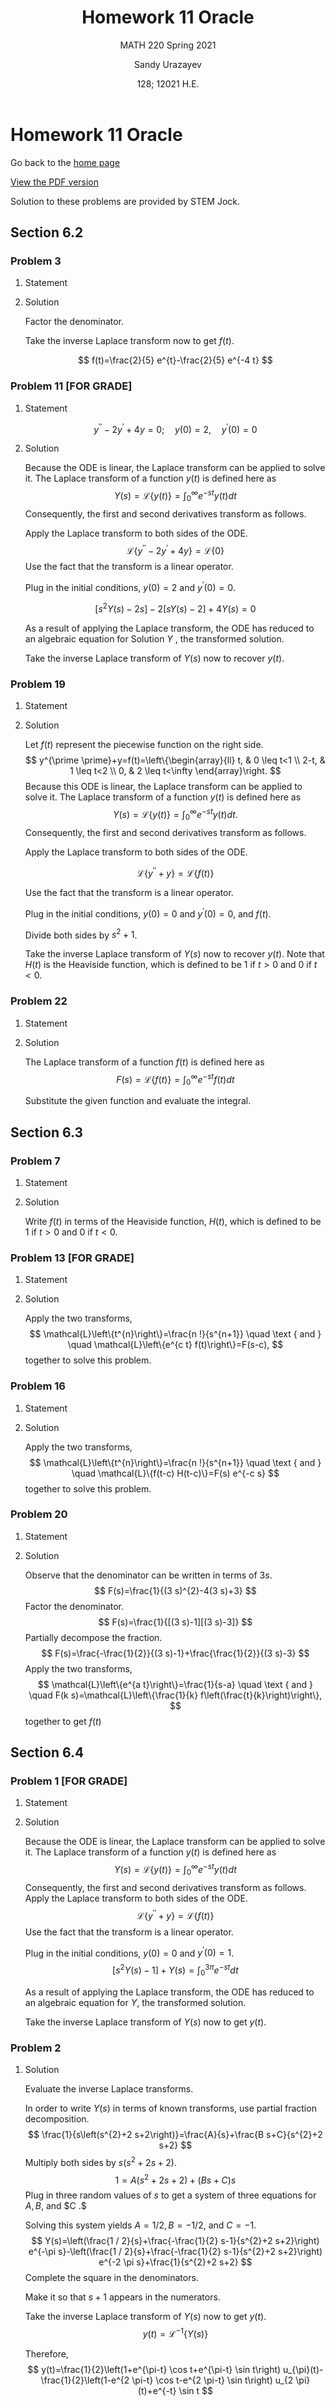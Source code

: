 #+latex_class: sandy-article
#+latex_compiler: xelatex
#+options: ':nil *:t -:t ::t <:t H:3 \n:nil ^:t arch:headline author:t
#+options: broken-links:nil c:nil creator:nil d:(not "LOGBOOK") date:t e:t
#+options: email:t f:t inline:t num:t p:nil pri:nil prop:nil stat:t tags:t
#+options: tasks:t tex:t timestamp:t title:t toc:nil todo:t |:t num:nil
#+html_head: <link rel="stylesheet" href="https://sandyuraz.com/styles/org.min.css">
#+language: en

#+title: Homework 11 Oracle
#+subtitle: MATH 220 Spring 2021
#+author: Sandy Urazayev
#+date: 128; 12021 H.E.
#+email: University of Kansas (ctu@ku.edu)

* Homework 11 Oracle

Go back to the [[../../][home page]]

[[./index.pdf][View the PDF version​]]

Solution to these problems are provided by STEM Jock.

** Section 6.2
  
*** Problem 3
   
**** Statement
    \begin{equation*}
 F(s)=\frac{2}{s^{2}+3 s-4}
 \end{equation*}

**** Solution
    Factor the denominator.

    \begin{aligned}
F(s) &=\frac{2}{s^{2}+3 s-4} \\
&=\frac{2}{(s+4)(s-1)} \\
&=\frac{2 / 5}{s-1}-\frac{2 / 5}{s+4}
\end{aligned}

Take the inverse Laplace transform now to get $f(t)$.

$$
f(t)=\frac{2}{5} e^{t}-\frac{2}{5} e^{-4 t}
$$

*** Problem 11 [FOR GRADE]
   
**** Statement
 $$
    y^{\prime \prime}-2 y^{\prime}+4 y=0 ; \quad y(0)=2, \quad y^{\prime}(0)=0
 $$
   
**** Solution
    Because the ODE is linear, the Laplace transform can be applied to solve it. The Laplace transform of a function $y(t)$ is defined here as
$$
Y(s)=\mathcal{L}\{y(t)\}=\int_{0}^{\infty} e^{-s t} y(t) d t
$$
Consequently, the first and second derivatives transform as follows.


\begin{aligned}
\mathcal{L}\left\{\frac{d y}{d t}\right\} &=s Y(s)-y(0) \\
\mathcal{L}\left\{\frac{d^{2} y}{d t^{2}}\right\} &=s^{2} Y(s)-s y(0)-y^{\prime}(0)
\end{aligned}


Apply the Laplace transform to both sides of the ODE.
$$
\mathcal{L}\left\{y^{\prime \prime}-2 y^{\prime}+4 y\right\}=\mathcal{L}\{0\}
$$
Use the fact that the transform is a linear operator.

\begin{array}{c}
\mathcal{L}\left\{y^{\prime \prime}\right\}-2 \mathcal{L}\left\{y^{\prime}\right\}+4 \mathcal{L}\{y\}=0 \\
{\left[s^{2} Y(s)-s y(0)-y^{\prime}(0)\right]-2[s Y(s)-y(0)]+4 Y(s)=0}
\end{array}

Plug in the initial conditions, $y(0)=2$ and $y^{\prime}(0)=0$.

$$
\left[s^{2} Y(s)-2 s\right]-2[s Y(s)-2]+4 Y(s)=0
$$

As a result of applying the Laplace transform, the ODE has reduced to an algebraic equation for
  Solution $Y$ , the transformed solution.

  \begin{equation*}
\begin{array}{c}
s^{2} Y(s)-2 s Y(s)+4 Y(s)-2 s+4=0 \\
\left(s^{2}-2 s+4\right) Y(s)=2 s-4
\end{array}
\end{equation*}

\begin{aligned}
Y(s) &=\frac{2 s-4}{s^{2}-2 s+4} \\
&=\frac{2 s-4}{s^{2}-2 s+1+4-1} \\
&=\frac{2 s-4}{(s-1)^{2}+3} \\
&=\frac{2 s-2-4+2}{(s-1)^{2}+3} \\
&=\frac{2(s-1)-2}{(s-1)^{2}+3} \\
&=2 \frac{s-1}{(s-1)^{2}+3}-\frac{2}{(s-1)^{2}+3} \\
&=2 \frac{s-1}{(s-1)^{2}+3}-\frac{2}{\sqrt{3}} \frac{\sqrt{3}}{(s-1)^{2}+3}
\end{aligned}

Take the inverse Laplace transform of $Y(s)$ now to recover $y(t)$.

\begin{aligned}
y(t) &=\mathcal{L}^{-1}\{Y(s)\} \\
&=\mathcal{L}^{-1}\left\{2 \frac{s-1}{(s-1)^{2}+3}-\frac{2}{\sqrt{3}} \frac{\sqrt{3}}{(s-1)^{2}+3}\right\} \\
&=2 \mathcal{L}^{-1}\left\{\frac{s-1}{(s-1)^{2}+3}\right\}-\frac{2}{\sqrt{3}} \mathcal{L}^{-1}\left\{\frac{\sqrt{3}}{(s-1)^{2}+3}\right\} \\
&=2 e^{t} \cos \sqrt{3} t-\frac{2}{\sqrt{3}} e^{t} \sin \sqrt{3} t
\end{aligned}

*** Problem 19

**** Statement
    \begin{equation*}
y^{\prime \prime}+y=\left\{\begin{array}{ll}
t, & 0 \leq t<1 \\
2-t, & 1 \leq t<2, \\
0, & 2 \leq t<\infty
\end{array} \quad y(0)=0, \quad y^{\prime}(0)=0\right.
\end{equation*}

**** Solution
    Let $f(t)$ represent the piecewise function on the right side.
$$
y^{\prime \prime}+y=f(t)=\left\{\begin{array}{ll}
t, & 0 \leq t<1 \\
2-t, & 1 \leq t<2 \\
0, & 2 \leq t<\infty
\end{array}\right.
$$
Because this ODE is linear, the Laplace transform can be applied to solve it. The Laplace transform of a function $y(t)$ is defined here as
$$
Y(s)=\mathcal{L}\{y(t)\}=\int_{0}^{\infty} e^{-s t} y(t) d t .
$$
Consequently, the first and second derivatives transform as follows.

\begin{aligned}
\mathcal{L}\left\{\frac{d y}{d t}\right\} &=s Y(s)-y(0) \\
\mathcal{L}\left\{\frac{d^{2} y}{d t^{2}}\right\} &=s^{2} Y(s)-s y(0)-y^{\prime}(0)
\end{aligned}

Apply the Laplace transform to both sides of the ODE.

$$
\mathcal{L}\left\{y^{\prime \prime}+y\right\}=\mathcal{L}\{f(t)\}
$$

Use the fact that the transform is a linear operator.

\begin{array}{c}
\mathcal{L}\left\{y^{\prime \prime}\right\}+\mathcal{L}\{y\}=\mathcal{L}\{f(t)\} \\
{\left[s^{2} Y(s)-s y(0)-y^{\prime}(0)\right]+Y(s)=\int_{0}^{\infty} e^{-s t} f(t) d t}
\end{array}

Plug in the initial conditions, $y(0)=0$ and $y^{\prime}(0)=0$, and $f(t)$.

\begin{aligned}
\left[s^{2} Y(s)\right] &+Y(s)=\int_{0}^{1} e^{-s t}(t) d t+\int_{1}^{2} e^{-s t}(2-t) d t+\int_{2}^{\infty} e^{-s t}(0) d t \\
\left(s^{2}+1\right) Y(s) &=\int_{0}^{1} t e^{-s t} d t+2 \int_{1}^{2} e^{-s t} d t-\int_{1}^{2} t e^{-s t} d t \\
&=\frac{1-(s+1) e^{-s}}{s^{2}}+2 \frac{e^{-s}-e^{-2 s}}{s}-\frac{-e^{-2 s}-2 s e^{-2 s}+(s+1) e^{-s}}{s^{2}} \\
&=\frac{1}{s^{2}}+\frac{e^{-2 s}}{s^{2}}-\frac{2 e^{-s}}{s^{2}}
\end{aligned}

Divide both sides by $s^{2}+1$.

\begin{aligned}
Y(s) &=\frac{1}{s^{2}\left(s^{2}+1\right)}+\frac{e^{-2 s}}{s^{2}\left(s^{2}+1\right)}-\frac{2 e^{-s}}{s^{2}\left(s^{2}+1\right)} \\
&=\frac{1}{s^{2}}-\frac{1}{s^{2}+1}+\left(\frac{1}{s^{2}}-\frac{1}{s^{2}+1}\right) e^{-2 s}-2\left(\frac{1}{s^{2}}-\frac{1}{s^{2}+1}\right) e^{-s}
\end{aligned}

Take the inverse Laplace transform of $Y(s)$ now to recover $y(t)$. Note that $H(t)$ is the Heaviside function, which is defined to be 1 if $t>0$ and 0 if $t<0$.

\begin{aligned}
y(t) &=\mathcal{L}^{-1}\{Y(s)\} \\
&=\mathcal{L}^{-1}\left\{\frac{1}{s^{2}}-\frac{1}{s^{2}+1}+\left(\frac{1}{s^{2}}-\frac{1}{s^{2}+1}\right) e^{-2 s}-2\left(\frac{1}{s^{2}}-\frac{1}{s^{2}+1}\right) e^{-s}\right\} \\
&=\mathcal{L}^{-1}\left\{\frac{1}{s^{2}}-\frac{1}{s^{2}+1}\right\}+\mathcal{L}^{-1}\left\{\left(\frac{1}{s^{2}}-\frac{1}{s^{2}+1}\right) e^{-2 s}\right\}-2 \mathcal{L}^{-1}\left\{\left(\frac{1}{s^{2}}-\frac{1}{s^{2}+1}\right) e^{-s}\right\} \\
&=(t-\sin t)+[(t-2)-\sin (t-2)] H(t-2)-2[(t-1)-\sin (t-1)] H(t-1)
\end{aligned}

*** Problem 22
   
**** Statement
    \begin{equation}
f(t)=t e^{a t}
\end{equation}

**** Solution
    The Laplace transform of a function $f(t)$ is defined here as
$$
F(s)=\mathcal{L}\{f(t)\}=\int_{0}^{\infty} e^{-s t} f(t) d t
$$

    Substitute the given function and evaluate the integral.

\begin{aligned}
F(s) &=\int_{0}^{\infty} e^{-s t} t e^{a t} d t \\
&=\int_{0}^{\infty}\left(-\frac{\partial}{\partial s} e^{-s t}\right) e^{a t} d t \\
&=-\frac{d}{d s} \int_{0}^{\infty} e^{-s t} e^{a t} d t \\
&=-\frac{d}{d s} \int_{0}^{\infty} e^{(a-s) t} d t \\
&=-\frac{d}{d s}\left[\left.\frac{1}{a-s} e^{(a-s) t}\right|_{0} ^{\infty}\right] \\
&=-\frac{d}{d s}\left(\frac{1}{s-a}\right) \\
&=-\left[-\frac{1}{(s-a)^{2}}\right] \\
&=\frac{1}{(s-a)^{2}}
\end{aligned}

** Section 6.3
  
*** Problem 7

**** Statement
    \begin{equation*}
 f(t)=\left\{\begin{array}{ll}
 1, & 0 \leq t<2 \\
 e^{-(t-2)}, & t \geq 2
 \end{array}\right.
 \end{equation*}

**** Solution
    Write $f(t)$ in terms of the Heaviside function, $H(t)$, which is defined to be 1 if $t>0$ and 0 if $t<0$.

\begin{aligned}
f(t) &=1[H(t)-H(t-2)]+e^{-(t-2)} H(t-2) \\
&=H(t)+\left[e^{-(t-2)}-1\right] H(t-2) \\
&=u_{0}(t)+\left[e^{-(t-2)}-1\right] u_{2}(t)
\end{aligned}

*** Problem 13 [FOR GRADE]
   
**** Statement
    \begin{equation*}
F(s)=\frac{3 !}{(s-2)^{4}}
\end{equation*}

**** Solution
    Apply the two transforms,
$$
\mathcal{L}\left\{t^{n}\right\}=\frac{n !}{s^{n+1}} \quad \text { and } \quad \mathcal{L}\left\{e^{c t} f(t)\right\}=F(s-c),
$$
together to solve this problem.

\begin{aligned}
f(t) &=\mathcal{L}^{-1}\{F(s)\} \\
&=\mathcal{L}^{-1}\left\{\frac{3 !}{(s-2)^{4}}\right\} \\
&=t^{3} e^{2 t}
\end{aligned}

*** Problem 16
   
**** Statement
    \begin{equation*}
F(s)=\frac{e^{-s}+e^{-2 s}-e^{-3 s}-e^{-4 s}}{s}
\end{equation*}

**** Solution
    Apply the two transforms,
$$
\mathcal{L}\left\{t^{n}\right\}=\frac{n !}{s^{n+1}} \quad \text { and } \quad \mathcal{L}\{f(t-c) H(t-c)\}=F(s) e^{-c s}
$$
together to solve this problem.

\begin{aligned}
f(t) &=\mathcal{L}^{-1}\{F(s)\} \\
&=\mathcal{L}^{-1}\left\{\frac{e^{-s}+e^{-2 s}-e^{-3 s}-e^{-4 s}}{s}\right\} \\
&=\mathcal{L}^{-1}\left\{\frac{1}{s} e^{-s}\right\}+\mathcal{L}^{-1}\left\{\frac{1}{s} e^{-2 s}\right\}-\mathcal{L}^{-1}\left\{\frac{1}{s} e^{-3 s}\right\}-\mathcal{L}^{-1}\left\{\frac{1}{s} e^{-4 s}\right\} \\
&=(t-1)^{0} H(t-1)+(t-2)^{0} H(t-2)-(t-3)^{0} H(t-3)-(t-4)^{0} H(t-4) \\
&=H(t-1)+H(t-2)-H(t-3)-H(t-4) \\
&=u_{1}(t)+u_{2}(t)-u_{3}(t)-u_{4}(t)
\end{aligned}

*** Problem 20
   
**** Statement
    \begin{equation*}
F(s)=\frac{1}{9 s^{2}-12 s+3}
\end{equation*}

**** Solution
    Observe that the denominator can be written in terms of $3 s$.
$$
F(s)=\frac{1}{(3 s)^{2}-4(3 s)+3}
$$
Factor the denominator.
$$
F(s)=\frac{1}{[(3 s)-1][(3 s)-3]}
$$
Partially decompose the fraction.
$$
F(s)=\frac{-\frac{1}{2}}{(3 s)-1}+\frac{\frac{1}{2}}{(3 s)-3}
$$
Apply the two transforms,
$$
\mathcal{L}\left\{e^{a t}\right\}=\frac{1}{s-a} \quad \text { and } \quad F(k s)=\mathcal{L}\left\{\frac{1}{k} f\left(\frac{t}{k}\right)\right\},
$$
together to get $f(t)$

\begin{aligned}
f(t) &=\mathcal{L}^{-1}\{F(s)\} \\
&=-\frac{1}{2}\left(\frac{1}{3} e^{t / 3}\right)+\frac{1}{2}\left(\frac{1}{3} e^{3 t / 3}\right) \\
&=-\frac{1}{6} e^{t / 3}+\frac{1}{6} e^{t} \\
&=\frac{1}{6}\left(e^{t}-e^{t / 3}\right)
\end{aligned}

** Section 6.4
  
*** Problem 1 [FOR GRADE]

**** Statement
    \begin{equation*}
y^{\prime \prime}+y=f(t) ; \quad y(0)=0, \quad y^{\prime}(0)=1 ; \quad f(t)=\left\{\begin{array}{ll}
1, & 0 \leq t<3 \pi \\
0, & 3 \pi \leq t<\infty
\end{array}\right.
\end{equation*}

**** Solution
    Because the ODE is linear, the Laplace transform can be applied to solve it. The Laplace transform of a function $y(t)$ is defined here as
$$
Y(s)=\mathcal{L}\{y(t)\}=\int_{0}^{\infty} e^{-s t} y(t) d t
$$
Consequently, the first and second derivatives transform as follows.
Apply the Laplace transform to both sides of the ODE.
$$
\mathcal{L}\left\{y^{\prime \prime}+y\right\}=\mathcal{L}\{f(t)\}
$$
Use the fact that the transform is a linear operator.

\begin{array}{c}
\mathcal{L}\left\{y^{\prime \prime}\right\}+\mathcal{L}\{y\}=\mathcal{L}\{f(t)\} \\
{\left[s^{2} Y(s)-s y(0)-y^{\prime}(0)\right]+Y(s)=\int_{0}^{3 \pi} e^{-s t}(1) d t+\int_{3 \pi}^{\infty} e^{-s t}(0) d t}
\end{array}

Plug in the initial conditions, $y(0)=0$ and $y^{\prime}(0)=1$.
$$
\left[s^{2} Y(s)-1\right]+Y(s)=\int_{0}^{3 \pi} e^{-s t} d t
$$

As a result of applying the Laplace transform, the ODE has reduced to an algebraic equation for $Y$, the transformed solution.

\begin{array}{c}
\left(s^{2}+1\right) Y(s)-1=\left.\left(-\frac{1}{s} e^{-s t}\right)\right|_{0} ^{3 \pi} \\
\left(s^{2}+1\right) Y(s)=\frac{1}{s}-\frac{1}{s} e^{-3 \pi s}+1 \\
Y(s)=\frac{1}{s\left(s^{2}+1\right)}-\frac{1}{s\left(s^{2}+1\right)} e^{-3 \pi s}+\frac{1}{s^{2}+1} \\
=\left(\frac{1}{s}-\frac{s}{s^{2}+1}\right)-\left(\frac{1}{s}-\frac{s}{s^{2}+1}\right) e^{-3 \pi s}+\frac{1}{s^{2}+1}
\end{array}

Take the inverse Laplace transform of $Y(s)$ now to get $y(t)$.

\begin{aligned}
y(t) &=\mathcal{L}^{-1}\{Y(s)\} \\
&=\mathcal{L}^{-1}\left\{\left(\frac{1}{s}-\frac{s}{s^{2}+1}\right)-\left(\frac{1}{s}-\frac{s}{s^{2}+1}\right) e^{-3 \pi s}+\frac{1}{s^{2}+1}\right\} \\
&=(1-\cos t)-[1-\cos (t-3 \pi)] H(t-3 \pi)+\sin t \\
&=1+\sin t-\cos t-[1-\cos (t-\pi)] H(t-3 \pi) \\
&=1+\sin t-\cos t-(1+\cos t) H(t-3 \pi) \\
&=1+\sin t-\cos t-(1+\cos t) u_{3 \pi}(t)
\end{aligned}



*** Problem 2

**** Solution

  Evaluate the inverse Laplace transforms.

In order to write $Y(s)$ in terms of known transforms, use partial fraction decomposition.
$$
\frac{1}{s\left(s^{2}+2 s+2\right)}=\frac{A}{s}+\frac{B s+C}{s^{2}+2 s+2}
$$
Multiply both sides by $s\left(s^{2}+2 s+2\right)$.
$$
1=A\left(s^{2}+2 s+2\right)+(B s+C) s
$$
Plug in three random values of $s$ to get a system of three equations for $A, B$, and $C .$

\begin{array}{ll}
s=0: & 1=2 A \\
s=1: & 1=5 A+B+C \\
s=2: & 1=10 A+4 B+2 C
\end{array}

Solving this system yields $A=1 / 2, B=-1 / 2$, and $C=-1$.
$$
Y(s)=\left(\frac{1 / 2}{s}+\frac{-\frac{1}{2} s-1}{s^{2}+2 s+2}\right) e^{-\pi s}-\left(\frac{1 / 2}{s}+\frac{-\frac{1}{2} s-1}{s^{2}+2 s+2}\right) e^{-2 \pi s}+\frac{1}{s^{2}+2 s+2}
$$
Complete the square in the denominators.

\begin{aligned}
Y(s) &=\left(\frac{1 / 2}{s}+\frac{-\frac{1}{2} s-1}{s^{2}+2 s+1+2-1}\right) e^{-\pi s}-\left(\frac{1 / 2}{s}+\frac{-\frac{1}{2} s-1}{s^{2}+2 s+1+2-1}\right) e^{-2 \pi s}+\frac{1}{s^{2}+2 s+1+2-1} \\
&=\left[\frac{1 / 2}{s}+\frac{-\frac{1}{2} s-1}{(s+1)^{2}+1}\right] e^{-\pi s}-\left[\frac{1 / 2}{s}+\frac{-\frac{1}{2} s-1}{(s+1)^{2}+1}\right] e^{-2 \pi s}+\frac{1}{(s+1)^{2}+1}
\end{aligned}

Make it so that $s+1$ appears in the numerators.

\begin{aligned}
Y(s)=&\left[\frac{1 / 2}{s}+\frac{-\frac{1}{2}(s+1)-\frac{1}{2}}{(s+1)^{2}+1}\right] e^{-\pi s}-\left[\frac{1 / 2}{s}+\frac{-\frac{1}{2}(s+1)-\frac{1}{2}}{(s+1)^{2}+1}\right] e^{-2 \pi s}+\frac{1}{(s+1)^{2}+1} \\
=&\left[\frac{1 / 2}{s}-\frac{1}{2} \frac{s+1}{(s+1)^{2}+1}-\frac{1}{2} \frac{1}{(s+1)^{2}+1}\right] e^{-\pi s} \\
&-\left[\frac{1 / 2}{s}-\frac{1}{2} \frac{s+1}{(s+1)^{2}+1}-\frac{1}{2} \frac{1}{(s+1)^{2}+1}\right] e^{-2 \pi s}+\frac{1}{(s+1)^{2}+1}
\end{aligned}

Take the inverse Laplace transform of $Y(s)$ now to get $y(t)$.
$$
y(t)=\mathcal{L}^{-1}\{Y(s)\}
$$


\begin{aligned}
=\mathcal{L}^{-1}\left\{\left[\frac{1 / 2}{s}\right.\right.&\left.-\frac{1}{2} \frac{s+1}{(s+1)^{2}+1}-\frac{1}{2} \frac{1}{(s+1)^{2}+1}\right] e^{-\pi s} \\
&\left.-\left[\frac{1 / 2}{s}-\frac{1}{2} \frac{s+1}{(s+1)^{2}+1}-\frac{1}{2} \frac{1}{(s+1)^{2}+1}\right] e^{-2 \pi s}+\frac{1}{(s+1)^{2}+1}\right\} \\
=\mathcal{L}^{-1}\left\{\left[\frac{1 / 2}{s}-\right.\right.&\left.\left.\frac{1}{2} \frac{s+1}{(s+1)^{2}+1}-\frac{1}{2} \frac{1}{(s+1)^{2}+1}\right] e^{-\pi s}\right\} \\
&-\mathcal{L}^{-1}\left\{\left[\frac{1 / 2}{s}-\frac{1}{2} \frac{s+1}{(s+1)^{2}+1}-\frac{1}{2} \frac{1}{(s+1)^{2}+1}\right] e^{-2 \pi s}\right\}+\mathcal{L}^{-1}\left\{\frac{1}{(s+1)^{2}+1}\right\}
\end{aligned}
  
\begin{aligned}
y(t)=&\left[\frac{1}{2}-\frac{1}{2} e^{-(t-\pi)} \cos (t-\pi)-\frac{1}{2} e^{-(t-\pi)} \sin (t-\pi)\right] H(t-\pi) \\
-\left[\frac{1}{2}-\frac{1}{2} e^{-(t-2 \pi)} \cos (t-2 \pi)-\frac{1}{2} e^{-(t-2 \pi)} \sin (t-2 \pi)\right] H(t-2 \pi)+e^{-t} \sin t \\
=&\left(\frac{1}{2}+\frac{1}{2} e^{\pi-t} \cos t+\frac{1}{2} e^{\pi-t} \sin t\right) H(t-\pi) \\
\quad-\left(\frac{1}{2}-\frac{1}{2} e^{2 \pi-t} \cos t-\frac{1}{2} e^{2 \pi-t} \sin t\right) H(t-2 \pi)+e^{-t} \sin t \\
=\frac{1}{2}\left(1+e^{\pi-t} \cos t+e^{\pi-t} \sin t\right) H(t-\pi) \\
-\frac{1}{2}\left(1-e^{2 \pi-t} \cos t-e^{2 \pi-t} \sin t\right) H(t-2 \pi)+e^{-t} \sin t
\end{aligned}

Therefore,
$$
y(t)=\frac{1}{2}\left(1+e^{\pi-t} \cos t+e^{\pi-t} \sin t\right) u_{\pi}(t)-\frac{1}{2}\left(1-e^{2 \pi-t} \cos t-e^{2 \pi-t} \sin t\right) u_{2 \pi}(t)+e^{-t} \sin t
$$  
